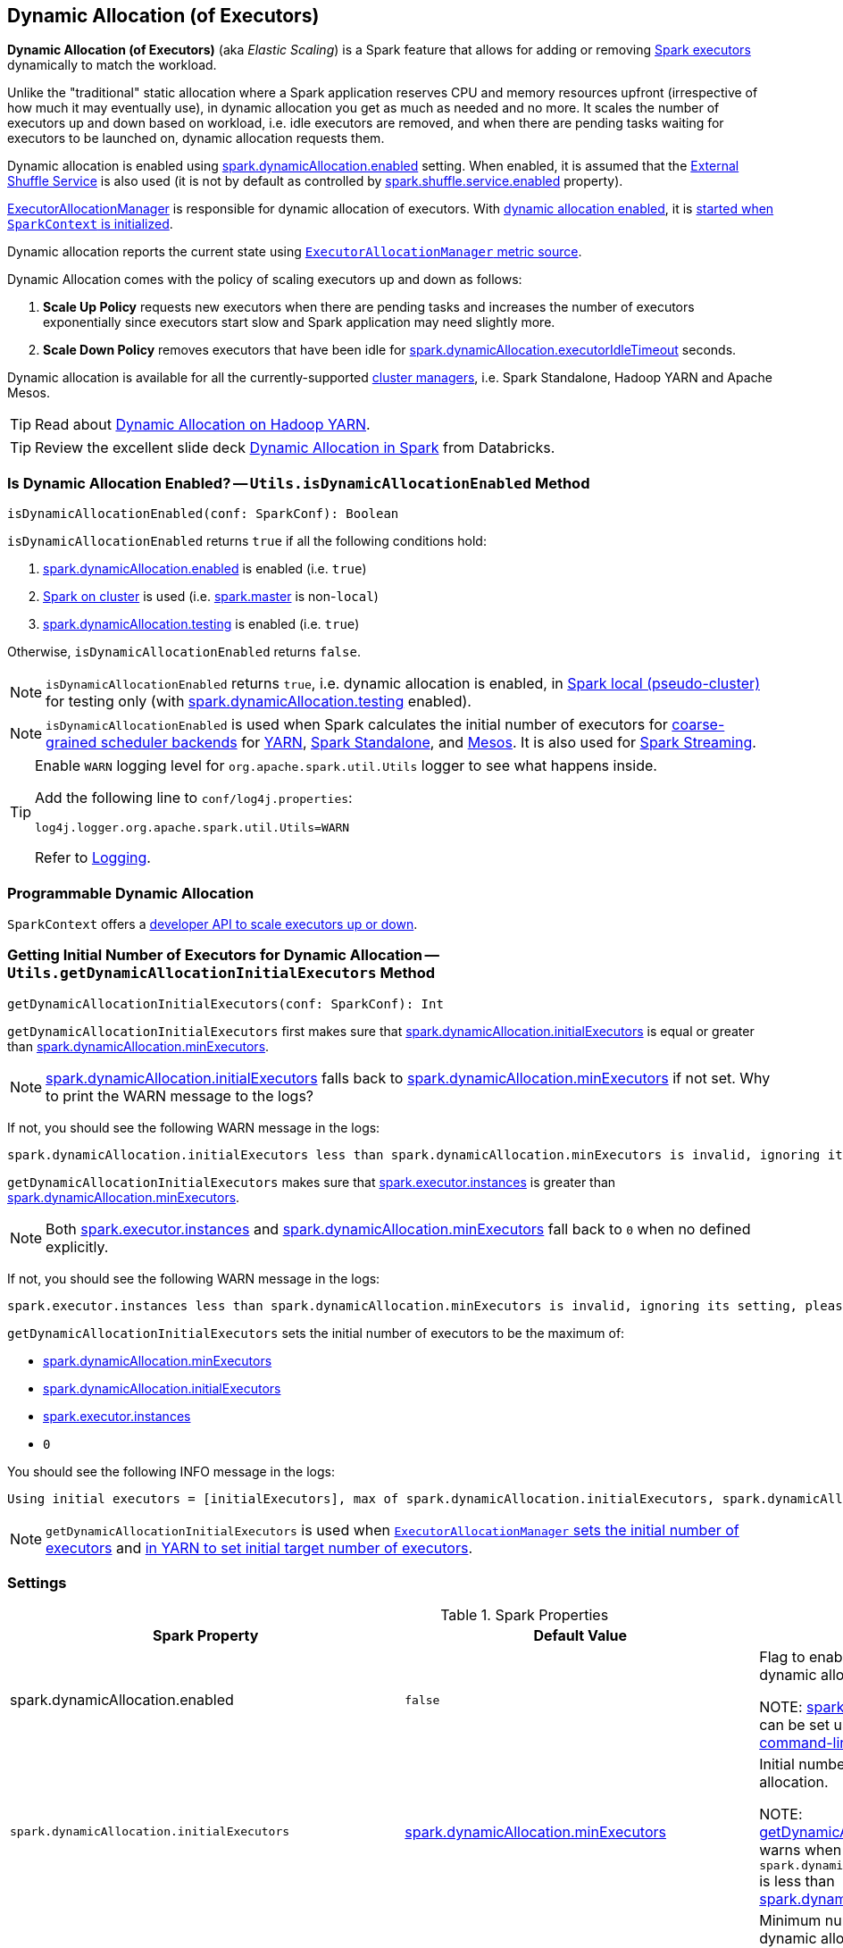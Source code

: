 == Dynamic Allocation (of Executors)

*Dynamic Allocation (of Executors)* (aka _Elastic Scaling_) is a Spark feature that allows for adding or removing link:spark-Executor.adoc[Spark executors] dynamically to match the workload.

Unlike the "traditional" static allocation where a Spark application reserves CPU and memory resources upfront (irrespective of how much it may eventually use), in dynamic allocation you get as much as needed and no more. It scales the number of executors up and down based on workload, i.e. idle executors are removed, and when there are pending tasks waiting for executors to be launched on, dynamic allocation requests them.

Dynamic allocation is enabled using <<spark.dynamicAllocation.enabled, spark.dynamicAllocation.enabled>> setting. When enabled, it is assumed that the link:spark-ExternalShuffleService.adoc[External Shuffle Service] is also used (it is not by default as controlled by link:spark-ExternalShuffleService.adoc#spark.shuffle.service.enabled[spark.shuffle.service.enabled] property).

link:spark-ExecutorAllocationManager.adoc[ExecutorAllocationManager] is responsible for dynamic allocation of executors. With <<isDynamicAllocationEnabled, dynamic allocation enabled>>, it is link:spark-SparkContext-creating-instance-internals.adoc#ExecutorAllocationManager[started when `SparkContext` is initialized].

Dynamic allocation reports the current state using link:spark-service-ExecutorAllocationManagerSource.adoc[`ExecutorAllocationManager` metric source].

Dynamic Allocation comes with the policy of scaling executors up and down as follows:

1. *Scale Up Policy* requests new executors when there are pending tasks and increases the number of executors exponentially since executors start slow and Spark application may need slightly more.
2. *Scale Down Policy* removes executors that have been idle for <<spark.dynamicAllocation.executorIdleTimeout, spark.dynamicAllocation.executorIdleTimeout>> seconds.

Dynamic allocation is available for all the currently-supported link:spark-cluster.adoc[cluster managers], i.e. Spark Standalone, Hadoop YARN and Apache Mesos.

TIP: Read about link:spark-ExternalShuffleService.adoc[Dynamic Allocation on Hadoop YARN].

TIP: Review the excellent slide deck http://www.slideshare.net/databricks/dynamic-allocation-in-spark[Dynamic Allocation in Spark] from Databricks.

=== [[isDynamicAllocationEnabled]] Is Dynamic Allocation Enabled? -- `Utils.isDynamicAllocationEnabled` Method

[source, scala]
----
isDynamicAllocationEnabled(conf: SparkConf): Boolean
----

`isDynamicAllocationEnabled` returns `true` if all the following conditions hold:

. <<spark.dynamicAllocation.enabled, spark.dynamicAllocation.enabled>> is enabled (i.e. `true`)
. link:spark-cluster.adoc[Spark on cluster] is used (i.e. link:spark-configuration-properties.adoc#spark.master[spark.master] is non-`local`)
. <<spark.dynamicAllocation.testing, spark.dynamicAllocation.testing>> is enabled (i.e. `true`)

Otherwise, `isDynamicAllocationEnabled` returns `false`.

NOTE: `isDynamicAllocationEnabled` returns `true`, i.e. dynamic allocation is enabled, in link:local/spark-local.adoc[Spark local (pseudo-cluster)] for testing only (with <<spark.dynamicAllocation.testing, spark.dynamicAllocation.testing>> enabled).

NOTE: `isDynamicAllocationEnabled` is used when Spark calculates the initial number of executors for xref:scheduler:CoarseGrainedSchedulerBackend.adoc[coarse-grained scheduler backends] for  link:yarn/README.adoc#getInitialTargetExecutorNumber[YARN], link:spark-standalone-StandaloneSchedulerBackend.adoc#start[Spark Standalone], and link:spark-mesos/spark-mesos-MesosCoarseGrainedSchedulerBackend.adoc#executorLimitOption[Mesos]. It is also used for link:spark-streaming/spark-streaming-streamingcontext.adoc#validate[Spark Streaming].

[TIP]
====
Enable `WARN` logging level for `org.apache.spark.util.Utils` logger to see what happens inside.

Add the following line to `conf/log4j.properties`:

```
log4j.logger.org.apache.spark.util.Utils=WARN
```

Refer to link:spark-logging.adoc[Logging].
====

=== [[programmable-dynamic-allocation]] Programmable Dynamic Allocation

`SparkContext` offers a link:spark-SparkContext.adoc#dynamic-allocation[developer API to scale executors up or down].

=== [[getDynamicAllocationInitialExecutors]] Getting Initial Number of Executors for Dynamic Allocation -- `Utils.getDynamicAllocationInitialExecutors` Method

[source, scala]
----
getDynamicAllocationInitialExecutors(conf: SparkConf): Int
----

`getDynamicAllocationInitialExecutors` first makes sure that <<spark.dynamicAllocation.initialExecutors, spark.dynamicAllocation.initialExecutors>> is equal or greater than <<spark.dynamicAllocation.minExecutors, spark.dynamicAllocation.minExecutors>>.

NOTE: <<spark.dynamicAllocation.initialExecutors, spark.dynamicAllocation.initialExecutors>> falls back to <<spark.dynamicAllocation.minExecutors, spark.dynamicAllocation.minExecutors>> if not set. Why to print the WARN message to the logs?

If not, you should see the following WARN message in the logs:

[options="wrap"]
----
spark.dynamicAllocation.initialExecutors less than spark.dynamicAllocation.minExecutors is invalid, ignoring its setting, please update your configs.
----

`getDynamicAllocationInitialExecutors` makes sure that link:spark-Executor.adoc#spark.executor.instances[spark.executor.instances] is greater than <<spark.dynamicAllocation.minExecutors, spark.dynamicAllocation.minExecutors>>.

NOTE: Both link:spark-Executor.adoc#spark.executor.instances[spark.executor.instances] and <<spark.dynamicAllocation.minExecutors, spark.dynamicAllocation.minExecutors>> fall back to `0` when no defined explicitly.

If not, you should see the following WARN message in the logs:

[options="wrap"]
----
spark.executor.instances less than spark.dynamicAllocation.minExecutors is invalid, ignoring its setting, please update your configs.
----

`getDynamicAllocationInitialExecutors` sets the initial number of executors to be the maximum of:

* <<spark.dynamicAllocation.minExecutors, spark.dynamicAllocation.minExecutors>>
* <<spark.dynamicAllocation.initialExecutors, spark.dynamicAllocation.initialExecutors>>
* link:spark-Executor.adoc#spark.executor.instances[spark.executor.instances]
* `0`

You should see the following INFO message in the logs:

[options="wrap"]
----
Using initial executors = [initialExecutors], max of spark.dynamicAllocation.initialExecutors, spark.dynamicAllocation.minExecutors and spark.executor.instances
----

NOTE: `getDynamicAllocationInitialExecutors` is used when link:spark-ExecutorAllocationManager.adoc#initialNumExecutors[`ExecutorAllocationManager` sets the initial number of executors] and link:yarn/spark-yarn-YarnSparkHadoopUtil.adoc#getInitialTargetExecutorNumber[in YARN to set initial target number of executors].

=== [[settings]] Settings

.Spark Properties
[cols="1,1,2",options="header",width="100%"]
|===
| Spark Property
| Default Value
| Description

| [[spark.dynamicAllocation.enabled]] spark.dynamicAllocation.enabled
| `false`
| Flag to enable (`true`) or disable (`false`) dynamic allocation.

NOTE: link:spark-Executor.adoc#spark.executor.instances[spark.executor.instances] setting can be set using link:spark-submit.adoc#command-line-options[`--num-executors` command-line option] of link:spark-submit.adoc[spark-submit].

| [[spark.dynamicAllocation.initialExecutors]] `spark.dynamicAllocation.initialExecutors`
| <<spark.dynamicAllocation.minExecutors, spark.dynamicAllocation.minExecutors>>
| Initial number of executors for dynamic allocation.

NOTE: <<getDynamicAllocationInitialExecutors, getDynamicAllocationInitialExecutors>> warns when  `spark.dynamicAllocation.initialExecutors` is less than <<spark.dynamicAllocation.minExecutors, spark.dynamicAllocation.minExecutors>>.

| [[spark.dynamicAllocation.minExecutors]] `spark.dynamicAllocation.minExecutors`
| `0`
| Minimum number of executors for dynamic allocation.

link:spark-ExecutorAllocationManager.adoc#validateSettings[Must be positive and less than or equal to `spark.dynamicAllocation.maxExecutors`].

| [[spark.dynamicAllocation.maxExecutors]] spark.dynamicAllocation.maxExecutors
| `Integer.MAX_VALUE`
| Maximum number of executors for dynamic allocation.

link:spark-ExecutorAllocationManager.adoc#validateSettings[Must be greater than `0` and greater than or equal to `spark.dynamicAllocation.minExecutors`].

| [[spark.dynamicAllocation.schedulerBacklogTimeout]] `spark.dynamicAllocation.schedulerBacklogTimeout`
| `1s`
|

link:spark-ExecutorAllocationManager.adoc#validateSettings[Must be greater than `0`].

| [[spark.dynamicAllocation.sustainedSchedulerBacklogTimeout]] `spark.dynamicAllocation.sustainedSchedulerBacklogTimeout`
| <<spark.dynamicAllocation.schedulerBacklogTimeout, spark.dynamicAllocation.schedulerBacklogTimeout>>)
|

link:spark-ExecutorAllocationManager.adoc#validateSettings[Must be greater than `0`].

| [[spark.dynamicAllocation.executorIdleTimeout]] `spark.dynamicAllocation.executorIdleTimeout`
| `60s`
| Time for how long an executor can be idle before it gets removed.

link:spark-ExecutorAllocationManager.adoc#validateSettings[Must be greater than `0`].

| [[spark.dynamicAllocation.cachedExecutorIdleTimeout]] `spark.dynamicAllocation.cachedExecutorIdleTimeout`
| `Integer.MAX_VALUE`
|

| [[spark.dynamicAllocation.testing]] `spark.dynamicAllocation.testing`
|
|

|===

=== Future

* SPARK-4922
* SPARK-4751
* SPARK-7955
